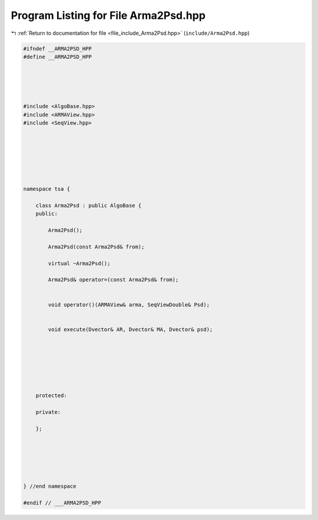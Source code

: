 
.. _program_listing_file_include_Arma2Psd.hpp:

Program Listing for File Arma2Psd.hpp
=====================================

|exhale_lsh| :ref:`Return to documentation for file <file_include_Arma2Psd.hpp>` (``include/Arma2Psd.hpp``)

.. |exhale_lsh| unicode:: U+021B0 .. UPWARDS ARROW WITH TIP LEFTWARDS

.. code-block:: none

   
   #ifndef __ARMA2PSD_HPP
   #define __ARMA2PSD_HPP
   
   
   
   
   
   #include <AlgoBase.hpp>
   #include <ARMAView.hpp>
   #include <SeqView.hpp>
   
   
   
   
   
   
   
   namespace tsa {
   
       class Arma2Psd : public AlgoBase {
       public:
   
           Arma2Psd();
   
           Arma2Psd(const Arma2Psd& from);
   
           virtual ~Arma2Psd();
   
           Arma2Psd& operator=(const Arma2Psd& from);
   
   
           void operator()(ARMAView& arma, SeqViewDouble& Psd);
   
   
           void execute(Dvector& AR, Dvector& MA, Dvector& psd);
   
   
   
   
   
   
   
       protected:
   
       private:
   
       };
   
   
   
   
   
   
   } //end namespace
   
   #endif // ___ARMA2PSD_HPP
   
   
   
   
